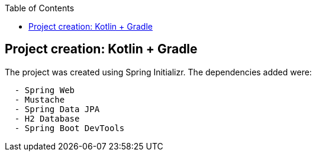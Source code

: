 :toc:
:icons: font
:source-highlighter: prettify
:project_id: tut-spring-boot-kotlin
:images: https://raw.githubusercontent.com/spring-guides/tut-spring-boot-kotlin/master/images
:tabsize: 2


== Project creation: Kotlin + Gradle

The project was created using Spring Initializr. The dependencies added were:

[source]
----
	- Spring Web
	- Mustache
	- Spring Data JPA
	- H2 Database
	- Spring Boot DevTools
----
